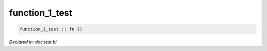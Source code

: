 .. _function_1_test:

function_1_test
===============
.. code-block:: bl

    function_1_test :: fn () 



*Declared in: doc.test.bl*
